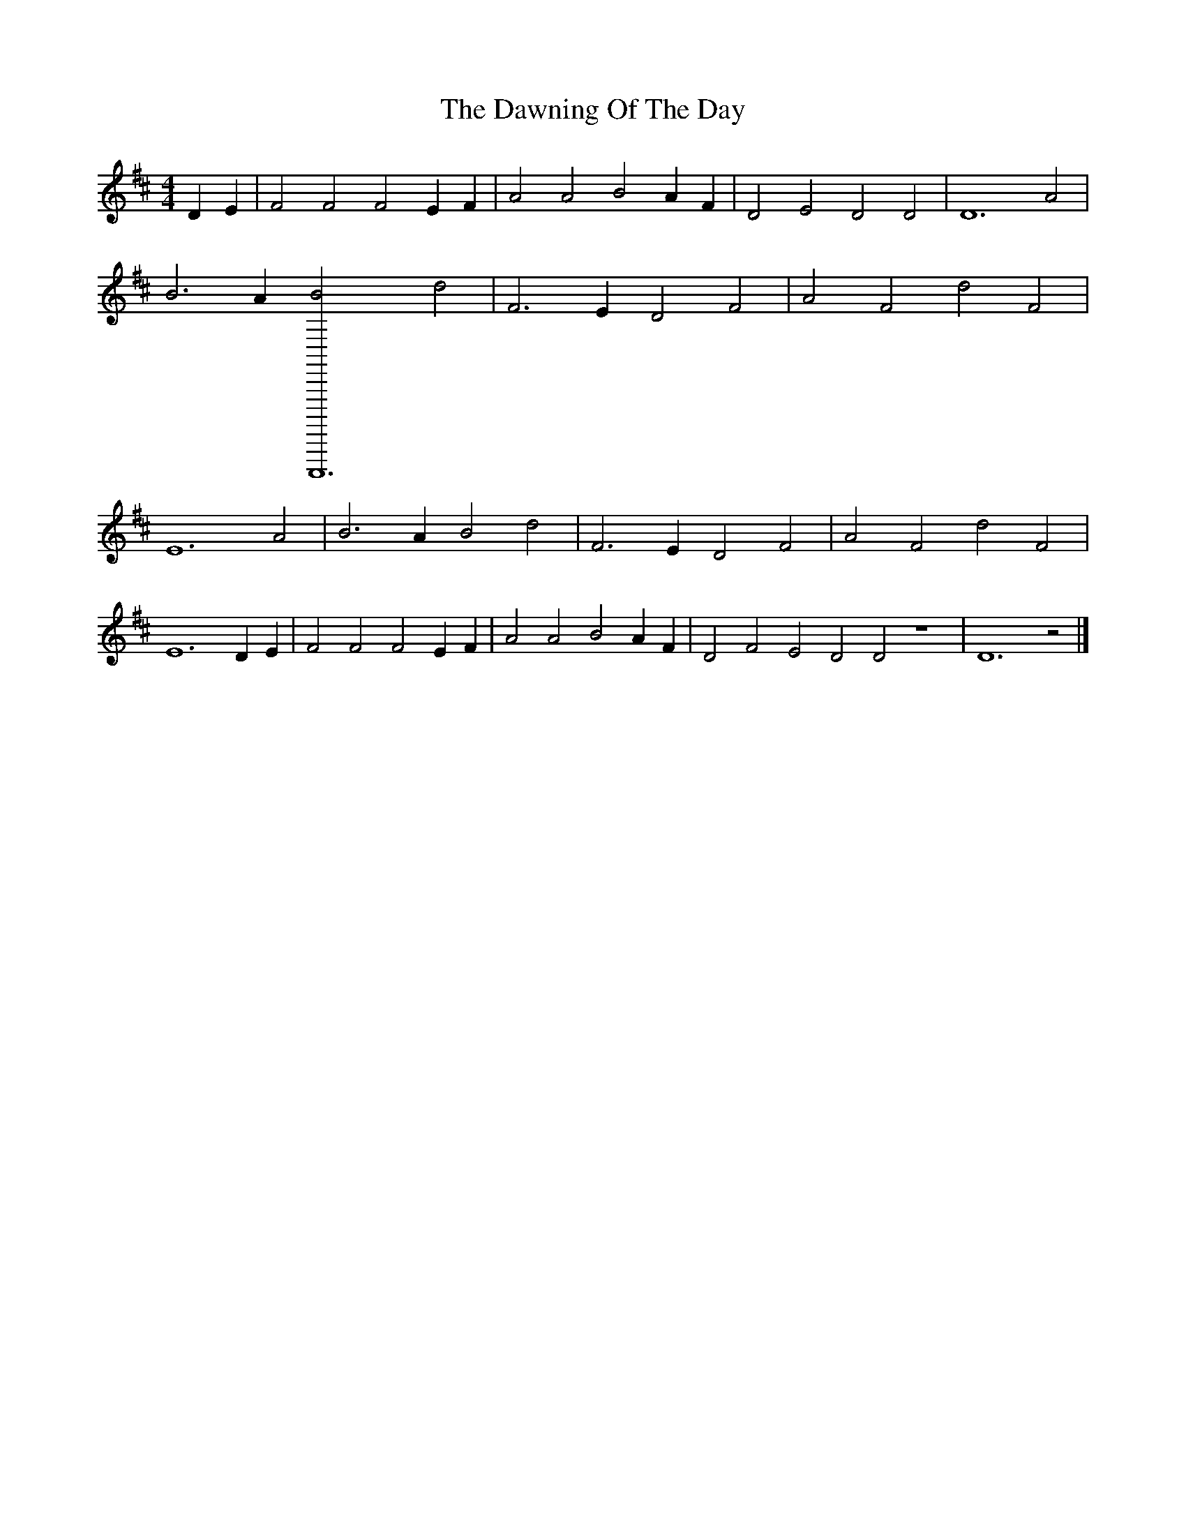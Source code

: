 X: 1
T: Dawning Of The Day, The
Z: Caoimhin
S: https://thesession.org/tunes/1441#setting1441
R: barndance
M: 4/4
L: 1/8
K: Dmaj
D2E2 |F4 F4 F4 E2F2 |A4 A4 B4 A2F2 |D4 E4 D4 D4 |D12 A4 |B6 A2 [C,,,,,12B4] d4 |F6 E2 D4 F4 |A4 F4 d4 F4 |E12 A4 |B6 A2 B4 d4 |F6 E2 D4 F4 |A4 F4 d4 F4 |E12 D2E2 |F4 F4 F4 E2F2 |A4 A4 B4 A2F2 |D4 F4 E4 D4 D4 z8 |D12 z4 |]
